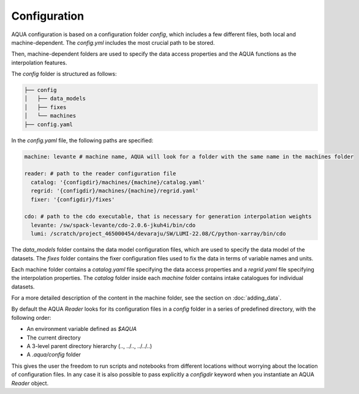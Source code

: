 Configuration
=============

AQUA configuration is based on a configuration folder `config`, which includes a few different files, both local and machine-dependent. 
The `config.yml` includes the most crucial path to be stored.

Then, machine-dependent folders are used to specify the data access properties and the AQUA functions as the interpolation features.

The `config` folder is structured as follows:


.. code-block:: text

    ├── config
    │   ├── data_models
    │   ├── fixes
    │   └── machines
    ├── config.yaml
    
In the `config.yaml` file, the following paths are specified:

.. code-block:: yaml

    machine: levante # machine name, AQUA will look for a folder with the same name in the machines folder

    reader: # path to the reader configuration file
      catalog: '{configdir}/machines/{machine}/catalog.yaml'
      regrid: '{configdir}/machines/{machine}/regrid.yaml'
      fixer: '{configdir}/fixes'

    cdo: # path to the cdo executable, that is necessary for generation interpolation weights
      levante: /sw/spack-levante/cdo-2.0.6-jkuh4i/bin/cdo
      lumi: /scratch/project_465000454/devaraju/SW/LUMI-22.08/C/python-xarray/bin/cdo



The `data_models` folder contains the data model configuration files, which are used to specify the data model of the datasets.
The `fixes` folder contains the fixer configuration files used to fix the data in terms of variable names and units.

Each machine folder contains a `catalog.yaml` file specifying the data access properties
and a `regrid.yaml` file specifying the interpolation properties. 
The `catalog` folder inside each `machine` folder contains intake catalogues for individual datasets.

For a more detailed description of the content in the machine folder, see the section on :doc:`adding_data`.

By default the AQUA `Reader` looks for its configuration files in a `config` folder in a series of predefined directory, with the following order:

- An environment variable defined as `$AQUA`
- The current directory
- A 3-level parent directory hierarchy (.., ../.., ../../..)
- A `.aqua/config` folder

This gives the user the freedom to run scripts and notebooks from different locations without worrying about the location of configuration files. 
In any case it is also possible to pass explicitly a `configdir` keyword when you instantiate an AQUA `Reader` object.

